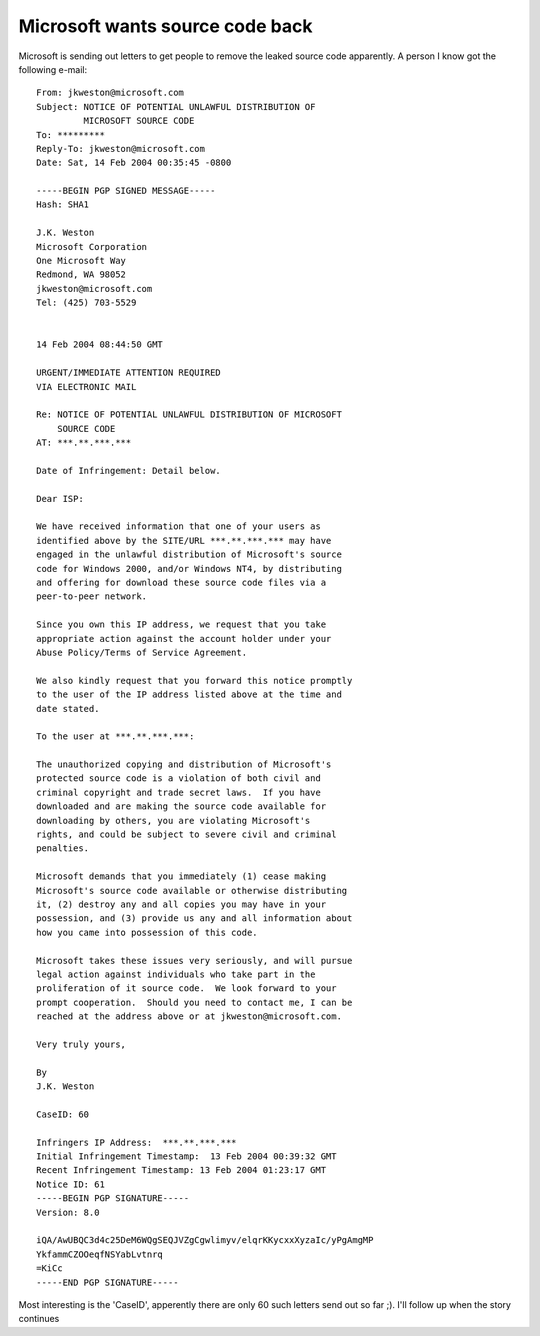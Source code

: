 Microsoft wants source code back
================================

.. articleMetaData::
   :Where: Dieren, The Netherlands

Microsoft is sending out letters to get people to remove the leaked source code apparently.
A person I know got the following e-mail:

::
	
	From: jkweston@microsoft.com
	Subject: NOTICE OF POTENTIAL UNLAWFUL DISTRIBUTION OF
	         MICROSOFT SOURCE CODE
	To: *********
	Reply-To: jkweston@microsoft.com
	Date: Sat, 14 Feb 2004 00:35:45 -0800
	
	-----BEGIN PGP SIGNED MESSAGE-----
	Hash: SHA1
	
	J.K. Weston
	Microsoft Corporation
	One Microsoft Way
	Redmond, WA 98052
	jkweston@microsoft.com
	Tel: (425) 703-5529
	
	
	14 Feb 2004 08:44:50 GMT
	
	URGENT/IMMEDIATE ATTENTION REQUIRED
	VIA ELECTRONIC MAIL
	
	Re: NOTICE OF POTENTIAL UNLAWFUL DISTRIBUTION OF MICROSOFT
	    SOURCE CODE
	AT: ***.**.***.***
	
	Date of Infringement: Detail below.
	
	Dear ISP:
	
	We have received information that one of your users as
	identified above by the SITE/URL ***.**.***.*** may have
	engaged in the unlawful distribution of Microsoft's source
	code for Windows 2000, and/or Windows NT4, by distributing
	and offering for download these source code files via a
	peer-to-peer network.      
	
	Since you own this IP address, we request that you take
	appropriate action against the account holder under your
	Abuse Policy/Terms of Service Agreement.
	
	We also kindly request that you forward this notice promptly
	to the user of the IP address listed above at the time and
	date stated.  
	
	To the user at ***.**.***.***:
	
	The unauthorized copying and distribution of Microsoft's
	protected source code is a violation of both civil and
	criminal copyright and trade secret laws.  If you have
	downloaded and are making the source code available for
	downloading by others, you are violating Microsoft's
	rights, and could be subject to severe civil and criminal
	penalties.   
	
	Microsoft demands that you immediately (1) cease making
	Microsoft's source code available or otherwise distributing
	it, (2) destroy any and all copies you may have in your
	possession, and (3) provide us any and all information about
	how you came into possession of this code. 
	
	Microsoft takes these issues very seriously, and will pursue
	legal action against individuals who take part in the
	proliferation of it source code.  We look forward to your
	prompt cooperation.  Should you need to contact me, I can be
	reached at the address above or at jkweston@microsoft.com.
	
	Very truly yours,
	
	By
	J.K. Weston
	
	CaseID: 60
	
	Infringers IP Address:  ***.**.***.*** 
	Initial Infringement Timestamp:  13 Feb 2004 00:39:32 GMT 
	Recent Infringement Timestamp: 13 Feb 2004 01:23:17 GMT 
	Notice ID: 61
	-----BEGIN PGP SIGNATURE-----
	Version: 8.0
	
	iQA/AwUBQC3d4c25DeM6WQgSEQJVZgCgwlimyv/elqrKKycxxXyzaIc/yPgAmgMP
	YkfammCZOOeqfNSYabLvtnrq
	=KiCc
	-----END PGP SIGNATURE-----


Most interesting is the 'CaseID', apperently there are only
60 such letters send out so far ;). I'll follow up when the
story continues


